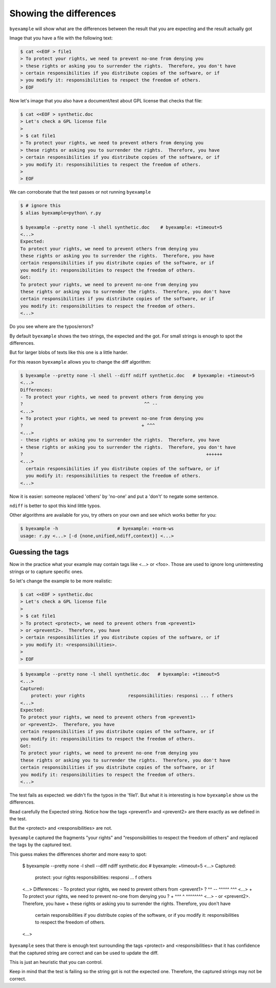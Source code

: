 Showing the differences
=======================

``byexample`` will show what are the differences between the result that
you are expecting and the result actually got

Image that you have a file with the following text:

.. code:: sh

    $ cat <<EOF > file1
    > To protect your rights, we need to prevent no-one from denying you
    > these rights or asking you to surrender the rights.  Therefore, you don't have
    > certain responsibilities if you distribute copies of the software, or if
    > you modify it: responsibilities to respect the freedom of others.
    > EOF


Now let's image that you also have a document/test about GPL license
that checks that file:

.. code:: sh

    $ cat <<EOF > synthetic.doc
    > Let's check a GPL license file
    >
    > $ cat file1
    > To protect your rights, we need to prevent others from denying you
    > these rights or asking you to surrender the rights.  Therefore, you have
    > certain responsibilities if you distribute copies of the software, or if
    > you modify it: responsibilities to respect the freedom of others.
    >
    > EOF

We can corroborate that the test passes or not running ``byexample``

.. code:: sh

    $ # ignore this
    $ alias byexample=python\ r.py

    $ byexample --pretty none -l shell synthetic.doc    # byexample: +timeout=5
    <...>
    Expected:
    To protect your rights, we need to prevent others from denying you
    these rights or asking you to surrender the rights.  Therefore, you have
    certain responsibilities if you distribute copies of the software, or if
    you modify it: responsibilities to respect the freedom of others.
    Got:
    To protect your rights, we need to prevent no-one from denying you
    these rights or asking you to surrender the rights.  Therefore, you don't have
    certain responsibilities if you distribute copies of the software, or if
    you modify it: responsibilities to respect the freedom of others.
    <...>


Do you see where are the typos/errors?

By default ``byexample`` shows the two strings, the expected and the got.
For small strings is enough to spot the differences.

But for larger blobs of texts like this one is a little harder.

For this reason ``byexample`` allows you to change the diff algorithm:

.. code:: sh

    $ byexample --pretty none -l shell --diff ndiff synthetic.doc   # byexample: +timeout=5
    <...>
    Differences:
    - To protect your rights, we need to prevent others from denying you
    ?                                             ^^ --
    <...>
    + To protect your rights, we need to prevent no-one from denying you
    ?                                            + ^^^
    <...>
    - these rights or asking you to surrender the rights.  Therefore, you have
    + these rights or asking you to surrender the rights.  Therefore, you don't have
    ?                                                                    ++++++
    <...>
      certain responsibilities if you distribute copies of the software, or if
      you modify it: responsibilities to respect the freedom of others.
    <...>

Now it is easier: someone replaced 'others' by 'no-one' and put a 'don't' to
negate some sentence.

``ndiff`` is better to spot this kind little typos.

Other algorithms are available for you, try others on your own and
see which works better for you:

.. code:: sh

    $ byexample -h                      # byexample: +norm-ws
    usage: r.py <...> [-d {none,unified,ndiff,context}] <...>


Guessing the tags
-----------------

Now in the practice what your example may contain tags like <...> or <foo>.
Those are used to ignore long uninteresting strings or to capture specific
ones.

So let's change the example to be more realistic:

.. code:: sh

    $ cat <<EOF > synthetic.doc
    > Let's check a GPL license file
    >
    > $ cat file1
    > To protect <protect>, we need to prevent others from <prevent1>
    > or <prevent2>.  Therefore, you have
    > certain responsibilities if you distribute copies of the software, or if
    > you modify it: <responsibilities>.
    >
    > EOF


.. code:: sh

    $ byexample --pretty none -l shell synthetic.doc   # byexample: +timeout=5
    <...>
    Captured:
        protect: your rights                responsibilities: responsi ... f others
    <...>
    Expected:
    To protect your rights, we need to prevent others from <prevent1>
    or <prevent2>.  Therefore, you have
    certain responsibilities if you distribute copies of the software, or if
    you modify it: responsibilities to respect the freedom of others.
    Got:
    To protect your rights, we need to prevent no-one from denying you
    these rights or asking you to surrender the rights.  Therefore, you don't have
    certain responsibilities if you distribute copies of the software, or if
    you modify it: responsibilities to respect the freedom of others.
    <...>

The test fails as expected: we didn't fix the typos in the 'file1'. But what it
is interesting is how ``byexample`` show us the differences.

Read carefully the Expected string. Notice how the tags <prevent1>
and <prevent2> are there exactly as we defined in the test.

But the <protect> and <responsibilities> are not.

``byexample`` captured the fragments "your rights" and "responsibilities to
respect the freedom of others" and replaced the tags by the captured text.

This guess makes the differences shorter and more easy to spot:

    $ byexample --pretty none -l shell --diff ndiff synthetic.doc   # byexample: +timeout=5
    <...>
    Captured:
        protect: your rights                responsibilities: responsi ... f others
    <...>
    Differences:
    - To protect your rights, we need to prevent others from <prevent1>
    ?                                             ^^ --      ^^^^^  ^^^
    <...>
    + To protect your rights, we need to prevent no-one from denying you
    ?                                            + ^^^       ^  ^^^^^^^^
    <...>
    - or <prevent2>.  Therefore, you have
    + these rights or asking you to surrender the rights.  Therefore, you don't have
      certain responsibilities if you distribute copies of the software, or if
      you modify it: responsibilities to respect the freedom of others.
    <...>

``byexample`` sees that there is enough text surrounding the tags <protect> and
<responsibilities> that it has confidence that the captured string are correct
and can be used to update the diff.

This is just an heuristic that you can control.

Keep in mind that the test is failing so the string got is not the expected one.
Therefore, the captured strings may not be correct.

